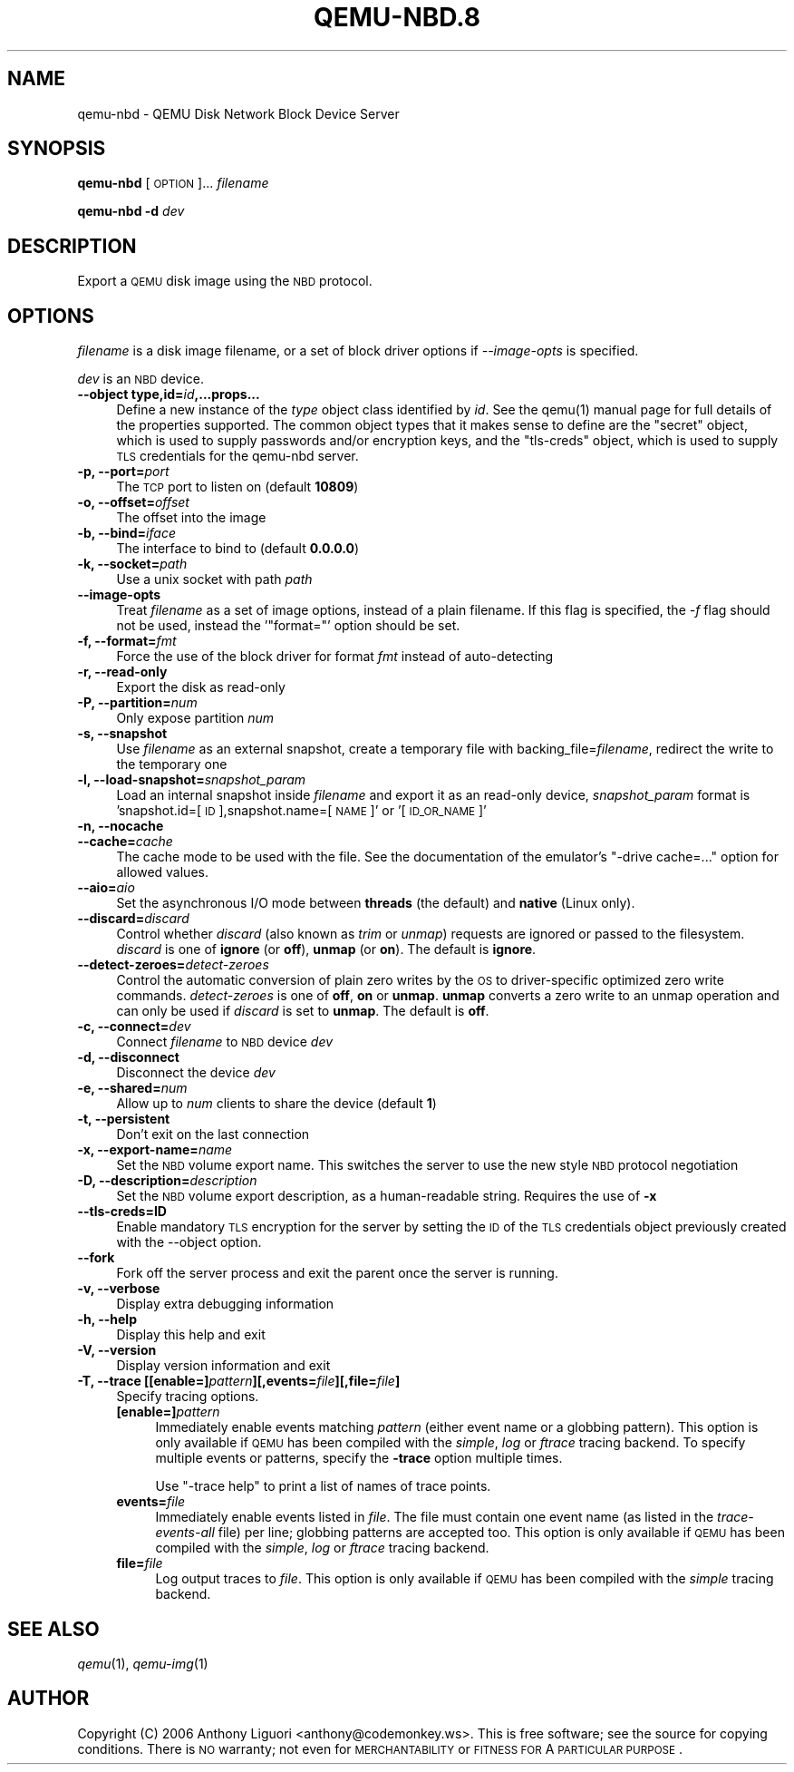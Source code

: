 .\" Automatically generated by Pod::Man 2.22 (Pod::Simple 3.13)
.\"
.\" Standard preamble:
.\" ========================================================================
.de Sp \" Vertical space (when we can't use .PP)
.if t .sp .5v
.if n .sp
..
.de Vb \" Begin verbatim text
.ft CW
.nf
.ne \\$1
..
.de Ve \" End verbatim text
.ft R
.fi
..
.\" Set up some character translations and predefined strings.  \*(-- will
.\" give an unbreakable dash, \*(PI will give pi, \*(L" will give a left
.\" double quote, and \*(R" will give a right double quote.  \*(C+ will
.\" give a nicer C++.  Capital omega is used to do unbreakable dashes and
.\" therefore won't be available.  \*(C` and \*(C' expand to `' in nroff,
.\" nothing in troff, for use with C<>.
.tr \(*W-
.ds C+ C\v'-.1v'\h'-1p'\s-2+\h'-1p'+\s0\v'.1v'\h'-1p'
.ie n \{\
.    ds -- \(*W-
.    ds PI pi
.    if (\n(.H=4u)&(1m=24u) .ds -- \(*W\h'-12u'\(*W\h'-12u'-\" diablo 10 pitch
.    if (\n(.H=4u)&(1m=20u) .ds -- \(*W\h'-12u'\(*W\h'-8u'-\"  diablo 12 pitch
.    ds L" ""
.    ds R" ""
.    ds C` ""
.    ds C' ""
'br\}
.el\{\
.    ds -- \|\(em\|
.    ds PI \(*p
.    ds L" ``
.    ds R" ''
'br\}
.\"
.\" Escape single quotes in literal strings from groff's Unicode transform.
.ie \n(.g .ds Aq \(aq
.el       .ds Aq '
.\"
.\" If the F register is turned on, we'll generate index entries on stderr for
.\" titles (.TH), headers (.SH), subsections (.SS), items (.Ip), and index
.\" entries marked with X<> in POD.  Of course, you'll have to process the
.\" output yourself in some meaningful fashion.
.ie \nF \{\
.    de IX
.    tm Index:\\$1\t\\n%\t"\\$2"
..
.    nr % 0
.    rr F
.\}
.el \{\
.    de IX
..
.\}
.\" ========================================================================
.\"
.IX Title "QEMU-NBD.8 8"
.TH QEMU-NBD.8 8 "2018-10-04" " " " "
.\" For nroff, turn off justification.  Always turn off hyphenation; it makes
.\" way too many mistakes in technical documents.
.if n .ad l
.nh
.SH "NAME"
qemu\-nbd \- QEMU Disk Network Block Device Server
.SH "SYNOPSIS"
.IX Header "SYNOPSIS"
\&\fBqemu-nbd\fR [\s-1OPTION\s0]... \fIfilename\fR
.PP
\&\fBqemu-nbd\fR \fB\-d\fR \fIdev\fR
.SH "DESCRIPTION"
.IX Header "DESCRIPTION"
Export a \s-1QEMU\s0 disk image using the \s-1NBD\s0 protocol.
.SH "OPTIONS"
.IX Header "OPTIONS"
\&\fIfilename\fR is a disk image filename, or a set of block
driver options if \fI\-\-image\-opts\fR is specified.
.PP
\&\fIdev\fR is an \s-1NBD\s0 device.
.IP "\fB\-\-object type,id=\fR\fIid\fR\fB,...props...\fR" 4
.IX Item "--object type,id=id,...props..."
Define a new instance of the \fItype\fR object class identified by \fIid\fR.
See the \f(CWqemu(1)\fR manual page for full details of the properties
supported. The common object types that it makes sense to define are the
\&\f(CW\*(C`secret\*(C'\fR object, which is used to supply passwords and/or encryption
keys, and the \f(CW\*(C`tls\-creds\*(C'\fR object, which is used to supply \s-1TLS\s0
credentials for the qemu-nbd server.
.IP "\fB\-p, \-\-port=\fR\fIport\fR" 4
.IX Item "-p, --port=port"
The \s-1TCP\s0 port to listen on (default \fB10809\fR)
.IP "\fB\-o, \-\-offset=\fR\fIoffset\fR" 4
.IX Item "-o, --offset=offset"
The offset into the image
.IP "\fB\-b, \-\-bind=\fR\fIiface\fR" 4
.IX Item "-b, --bind=iface"
The interface to bind to (default \fB0.0.0.0\fR)
.IP "\fB\-k, \-\-socket=\fR\fIpath\fR" 4
.IX Item "-k, --socket=path"
Use a unix socket with path \fIpath\fR
.IP "\fB\-\-image\-opts\fR" 4
.IX Item "--image-opts"
Treat \fIfilename\fR as a set of image options, instead of a plain
filename. If this flag is specified, the \fI\-f\fR flag should
not be used, instead the '\f(CW\*(C`format=\*(C'\fR' option should be set.
.IP "\fB\-f, \-\-format=\fR\fIfmt\fR" 4
.IX Item "-f, --format=fmt"
Force the use of the block driver for format \fIfmt\fR instead of
auto-detecting
.IP "\fB\-r, \-\-read\-only\fR" 4
.IX Item "-r, --read-only"
Export the disk as read-only
.IP "\fB\-P, \-\-partition=\fR\fInum\fR" 4
.IX Item "-P, --partition=num"
Only expose partition \fInum\fR
.IP "\fB\-s, \-\-snapshot\fR" 4
.IX Item "-s, --snapshot"
Use \fIfilename\fR as an external snapshot, create a temporary
file with backing_file=\fIfilename\fR, redirect the write to
the temporary one
.IP "\fB\-l, \-\-load\-snapshot=\fR\fIsnapshot_param\fR" 4
.IX Item "-l, --load-snapshot=snapshot_param"
Load an internal snapshot inside \fIfilename\fR and export it
as an read-only device, \fIsnapshot_param\fR format is
\&'snapshot.id=[\s-1ID\s0],snapshot.name=[\s-1NAME\s0]' or '[\s-1ID_OR_NAME\s0]'
.IP "\fB\-n, \-\-nocache\fR" 4
.IX Item "-n, --nocache"
.PD 0
.IP "\fB\-\-cache=\fR\fIcache\fR" 4
.IX Item "--cache=cache"
.PD
The cache mode to be used with the file.  See the documentation of
the emulator's \f(CW\*(C`\-drive cache=...\*(C'\fR option for allowed values.
.IP "\fB\-\-aio=\fR\fIaio\fR" 4
.IX Item "--aio=aio"
Set the asynchronous I/O mode between \fBthreads\fR (the default)
and \fBnative\fR (Linux only).
.IP "\fB\-\-discard=\fR\fIdiscard\fR" 4
.IX Item "--discard=discard"
Control whether \fIdiscard\fR (also known as \fItrim\fR or \fIunmap\fR)
requests are ignored or passed to the filesystem.  \fIdiscard\fR is one of
\&\fBignore\fR (or \fBoff\fR), \fBunmap\fR (or \fBon\fR).  The default is
\&\fBignore\fR.
.IP "\fB\-\-detect\-zeroes=\fR\fIdetect-zeroes\fR" 4
.IX Item "--detect-zeroes=detect-zeroes"
Control the automatic conversion of plain zero writes by the \s-1OS\s0 to
driver-specific optimized zero write commands.  \fIdetect-zeroes\fR is one of
\&\fBoff\fR, \fBon\fR or \fBunmap\fR.  \fBunmap\fR
converts a zero write to an unmap operation and can only be used if
\&\fIdiscard\fR is set to \fBunmap\fR.  The default is \fBoff\fR.
.IP "\fB\-c, \-\-connect=\fR\fIdev\fR" 4
.IX Item "-c, --connect=dev"
Connect \fIfilename\fR to \s-1NBD\s0 device \fIdev\fR
.IP "\fB\-d, \-\-disconnect\fR" 4
.IX Item "-d, --disconnect"
Disconnect the device \fIdev\fR
.IP "\fB\-e, \-\-shared=\fR\fInum\fR" 4
.IX Item "-e, --shared=num"
Allow up to \fInum\fR clients to share the device (default \fB1\fR)
.IP "\fB\-t, \-\-persistent\fR" 4
.IX Item "-t, --persistent"
Don't exit on the last connection
.IP "\fB\-x, \-\-export\-name=\fR\fIname\fR" 4
.IX Item "-x, --export-name=name"
Set the \s-1NBD\s0 volume export name. This switches the server to use
the new style \s-1NBD\s0 protocol negotiation
.IP "\fB\-D, \-\-description=\fR\fIdescription\fR" 4
.IX Item "-D, --description=description"
Set the \s-1NBD\s0 volume export description, as a human-readable
string. Requires the use of \fB\-x\fR
.IP "\fB\-\-tls\-creds=ID\fR" 4
.IX Item "--tls-creds=ID"
Enable mandatory \s-1TLS\s0 encryption for the server by setting the \s-1ID\s0
of the \s-1TLS\s0 credentials object previously created with the \-\-object
option.
.IP "\fB\-\-fork\fR" 4
.IX Item "--fork"
Fork off the server process and exit the parent once the server is running.
.IP "\fB\-v, \-\-verbose\fR" 4
.IX Item "-v, --verbose"
Display extra debugging information
.IP "\fB\-h, \-\-help\fR" 4
.IX Item "-h, --help"
Display this help and exit
.IP "\fB\-V, \-\-version\fR" 4
.IX Item "-V, --version"
Display version information and exit
.IP "\fB\-T, \-\-trace [[enable=]\fR\fIpattern\fR\fB][,events=\fR\fIfile\fR\fB][,file=\fR\fIfile\fR\fB]\fR" 4
.IX Item "-T, --trace [[enable=]pattern][,events=file][,file=file]"
Specify tracing options.
.RS 4
.IP "\fB[enable=]\fR\fIpattern\fR" 4
.IX Item "[enable=]pattern"
Immediately enable events matching \fIpattern\fR
(either event name or a globbing pattern).  This option is only
available if \s-1QEMU\s0 has been compiled with the \fIsimple\fR, \fIlog\fR
or \fIftrace\fR tracing backend.  To specify multiple events or patterns,
specify the \fB\-trace\fR option multiple times.
.Sp
Use \f(CW\*(C`\-trace help\*(C'\fR to print a list of names of trace points.
.IP "\fBevents=\fR\fIfile\fR" 4
.IX Item "events=file"
Immediately enable events listed in \fIfile\fR.
The file must contain one event name (as listed in the \fItrace-events-all\fR
file) per line; globbing patterns are accepted too.  This option is only
available if \s-1QEMU\s0 has been compiled with the \fIsimple\fR, \fIlog\fR or
\&\fIftrace\fR tracing backend.
.IP "\fBfile=\fR\fIfile\fR" 4
.IX Item "file=file"
Log output traces to \fIfile\fR.
This option is only available if \s-1QEMU\s0 has been compiled with
the \fIsimple\fR tracing backend.
.RE
.RS 4
.RE
.SH "SEE ALSO"
.IX Header "SEE ALSO"
\&\fIqemu\fR\|(1), \fIqemu\-img\fR\|(1)
.SH "AUTHOR"
.IX Header "AUTHOR"
Copyright (C) 2006 Anthony Liguori <anthony@codemonkey.ws>.
This is free software; see the source for copying conditions.  There is \s-1NO\s0
warranty; not even for \s-1MERCHANTABILITY\s0 or \s-1FITNESS\s0 \s-1FOR\s0 A \s-1PARTICULAR\s0 \s-1PURPOSE\s0.
